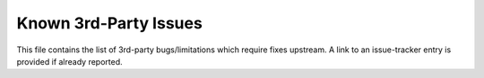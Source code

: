 Known 3rd-Party Issues
======================

This file contains the list of 3rd-party bugs/limitations which require fixes
upstream. A link to an issue-tracker entry is provided if already reported.
